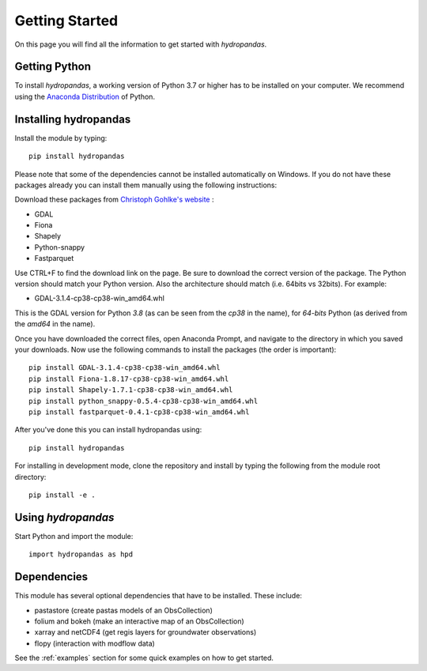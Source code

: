 ===============
Getting Started
===============

On this page you will find all the information to get started with `hydropandas`.

Getting Python
--------------
To install `hydropandas`, a working version of Python 3.7 or higher has to be
installed on your computer. We recommend using the
`Anaconda Distribution <https://www.continuum.io/downloads>`_
of Python.

Installing hydropandas
----------------------

Install the module by typing:: 

    pip install hydropandas
	
Please note that some of the dependencies cannot be installed automatically 
on Windows. If you do not have these packages already you can install them 
manually using the following instructions:

Download these packages from `Christoph Gohlke's website <https://www.lfd.uci.edu/~gohlke/pythonlibs>`_ :

- GDAL
- Fiona
- Shapely
- Python-snappy
- Fastparquet

Use CTRL+F to find the download link on the page. Be sure to download the 
correct version of the package. The Python version should match your Python 
version. Also the architecture should match (i.e. 64bits vs 32bits). For example:

- GDAL-3.1.4-cp38-cp38-win_amd64.whl

This is the GDAL version for Python `3.8` (as can be seen from the `cp38` in the name), 
for `64-bits` Python (as derived from the `amd64` in the name).

Once you have downloaded the correct files, open Anaconda Prompt, and navigate to 
the directory in which you saved your downloads. Now use the following commands 
to install the packages (the order is important)::

	pip install GDAL-3.1.4-cp38-cp38-win_amd64.whl
	pip install Fiona-1.8.17-cp38-cp38-win_amd64.whl
	pip install Shapely-1.7.1-cp38-cp38-win_amd64.whl
	pip install python_snappy-0.5.4-cp38-cp38-win_amd64.whl
	pip install fastparquet-0.4.1-cp38-cp38-win_amd64.whl

After you've done this you can install hydropandas using::

	pip install hydropandas

For installing in development mode, clone the repository and install by
typing the following from the module root directory::

    pip install -e .

Using `hydropandas`
-------------------

Start Python and import the module::

    import hydropandas as hpd

Dependencies
------------
This module has several optional dependencies that have to be installed. 
These include:

- pastastore (create pastas models of an ObsCollection)
- folium and bokeh (make an interactive map of an ObsCollection)
- xarray and netCDF4 (get regis layers for groundwater observations)
- flopy (interaction with modflow data)

See the :ref:`examples` section for some quick examples on how to get started.

